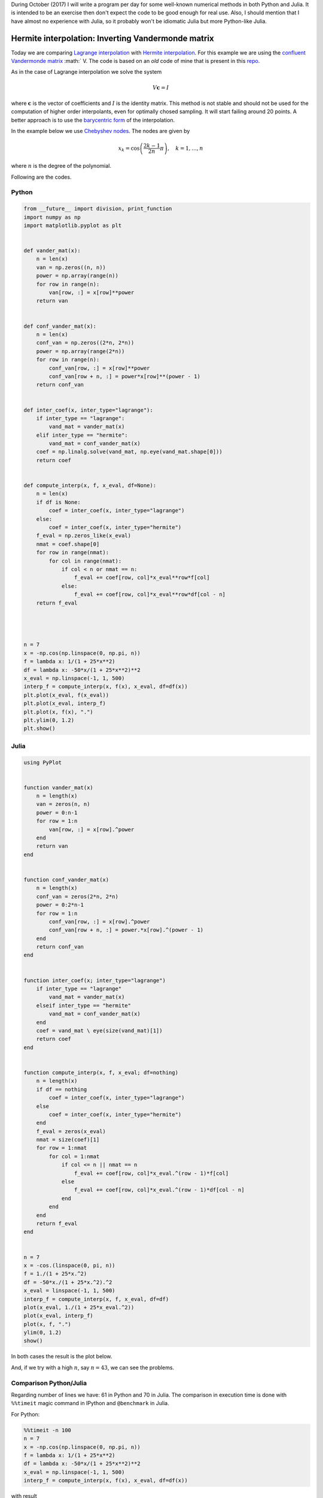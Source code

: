 .. title: Numerical methods challenge: Day 12
.. slug: numerical-12
.. date: 2017-10-12 15:06:10 UTC-05:00
.. tags: mathjax, numerical methods, python, julia, scientific computing, interpolation
.. category: Scientific Computing
.. link:
.. description:
.. type: text

During October (2017) I will write a program per day for some well-known
numerical methods in both Python and Julia. It is intended to be an exercise
then don't expect the code to be good enough for real use. Also,
I should mention that I have almost no experience with Julia, so it
probably won't be idiomatic Julia but more Python-like Julia.

Hermite interpolation: Inverting Vandermonde matrix
===================================================

Today we are comparing `Lagrange interpolation <posts/numerical-11>`_ with
`Hermite interpolation <https://en.wikipedia.org/wiki/Hermite_interpolation>`_.
For this example we are using the
`confluent Vandermonde matrix <https://en.wikipedia.org/wiki/Vandermonde_matrix>`_
:math:` V. The code is based on an *old* code of mine that is present
in this `repo <https://github.com/nicoguaro/FEM_resources/terpolation/interp.py>`_.

As in the case of Lagrange interpolation we solve the system

.. math::
    V\mathbf{c} = I

where :math:`\mathbf{c}` is the vector of coefficients and :math:`I` is
the identity matrix. This method is not stable and should not be used for the computation of higher order
interpolants, even for optimally chosed sampling. It will start failing
around 20 points. A better approach is to use the
`barycentric form <https://en.wikipedia.org/wiki/Lagrange_polynomial#Barycentric_form>`_
of the interpolation.


In the example below we use
`Chebyshev nodes <https://en.wikipedia.org/wiki/Chebyshev_nodes>`_.
The nodes are given by

.. math::

    x_k = \cos\left(\frac{2k-1}{2n}\pi\right), \quad k = 1, \ldots, n

where :math:`n` is the degree of the polynomial.


Following are the codes.

Python
------

.. code:: python

    from __future__ import division, print_function
    import numpy as np
    import matplotlib.pyplot as plt


    def vander_mat(x):
        n = len(x)
        van = np.zeros((n, n))
        power = np.array(range(n))
        for row in range(n):
            van[row, :] = x[row]**power
        return van


    def conf_vander_mat(x):
        n = len(x)
        conf_van = np.zeros((2*n, 2*n))
        power = np.array(range(2*n))
        for row in range(n):
            conf_van[row, :] = x[row]**power
            conf_van[row + n, :] = power*x[row]**(power - 1)
        return conf_van


    def inter_coef(x, inter_type="lagrange"):
        if inter_type == "lagrange":
            vand_mat = vander_mat(x)
        elif inter_type == "hermite":
            vand_mat = conf_vander_mat(x)
        coef = np.linalg.solve(vand_mat, np.eye(vand_mat.shape[0]))
        return coef


    def compute_interp(x, f, x_eval, df=None):
        n = len(x)
        if df is None:
            coef = inter_coef(x, inter_type="lagrange")
        else:
            coef = inter_coef(x, inter_type="hermite")
        f_eval = np.zeros_like(x_eval)
        nmat = coef.shape[0]
        for row in range(nmat):
            for col in range(nmat):
                if col < n or nmat == n:
                    f_eval += coef[row, col]*x_eval**row*f[col]
                else:
                    f_eval += coef[row, col]*x_eval**row*df[col - n]
        return f_eval




    n = 7
    x = -np.cos(np.linspace(0, np.pi, n))
    f = lambda x: 1/(1 + 25*x**2)
    df = lambda x: -50*x/(1 + 25*x**2)**2
    x_eval = np.linspace(-1, 1, 500)
    interp_f = compute_interp(x, f(x), x_eval, df=df(x))
    plt.plot(x_eval, f(x_eval))
    plt.plot(x_eval, interp_f)
    plt.plot(x, f(x), ".")
    plt.ylim(0, 1.2)
    plt.show()




Julia
-----

.. code:: julia

    using PyPlot


    function vander_mat(x)
        n = length(x)
        van = zeros(n, n)
        power = 0:n-1
        for row = 1:n
            van[row, :] = x[row].^power
        end
        return van
    end


    function conf_vander_mat(x)
        n = length(x)
        conf_van = zeros(2*n, 2*n)
        power = 0:2*n-1
        for row = 1:n
            conf_van[row, :] = x[row].^power
            conf_van[row + n, :] = power.*x[row].^(power - 1)
        end
        return conf_van
    end


    function inter_coef(x; inter_type="lagrange")
        if inter_type == "lagrange"
            vand_mat = vander_mat(x)
        elseif inter_type == "hermite"
            vand_mat = conf_vander_mat(x)
        end
        coef = vand_mat \ eye(size(vand_mat)[1])
        return coef
    end


    function compute_interp(x, f, x_eval; df=nothing)
        n = length(x)
        if df == nothing
            coef = inter_coef(x, inter_type="lagrange")
        else
            coef = inter_coef(x, inter_type="hermite")
        end
        f_eval = zeros(x_eval)
        nmat = size(coef)[1]
        for row = 1:nmat
            for col = 1:nmat
                if col <= n || nmat == n
                    f_eval += coef[row, col]*x_eval.^(row - 1)*f[col]
                else
                    f_eval += coef[row, col]*x_eval.^(row - 1)*df[col - n]
                end
            end
        end
        return f_eval
    end


    n = 7
    x = -cos.(linspace(0, pi, n))
    f = 1./(1 + 25*x.^2)
    df = -50*x./(1 + 25*x.^2).^2
    x_eval = linspace(-1, 1, 500)
    interp_f = compute_interp(x, f, x_eval, df=df)
    plot(x_eval, 1./(1 + 25*x_eval.^2))
    plot(x_eval, interp_f)
    plot(x, f, ".")
    ylim(0, 1.2)
    show()


In both cases the result is the plot below.

.. image:: /images/hermite_vandermonde.svg
   :width: 500 px
   :alt: Hermite interpolation using Vandermonde matrix.
   :align:  center

And, if we try with a high :math:`n`, say :math:`n=43`, we can see the
problems.

.. image:: /images/hermite_vandermonde-n-23.svg
   :width: 500 px
   :alt: Hermite interpolation using Vandermonde matrix.
   :align:  center


Comparison Python/Julia
-----------------------

Regarding number of lines we have: 61 in Python and 70 in Julia. The comparison
in execution time is done with ``%%timeit`` magic command in IPython and
``@benchmark`` in Julia.

For Python:

.. code:: IPython

    %%timeit -n 100
    n = 7
    x = -np.cos(np.linspace(0, np.pi, n))
    f = lambda x: 1/(1 + 25*x**2)
    df = lambda x: -50*x/(1 + 25*x**2)**2
    x_eval = np.linspace(-1, 1, 500)
    interp_f = compute_interp(x, f(x), x_eval, df=df(x))

with result

.. code::

    100 loops, best of 3: 18.1 ms per loop

For Julia:

.. code:: julia

    function bench()
       n = 7
       x = -cos.(linspace(0, pi, n))
       f(x) = 1./(1 + 25*x.^2)
       df(x) = -50*x./(1 + 25*x.^2).^2
       x_eval = linspace(-1, 1, 500)
       interp_f = compute_interp(x, f(x), x_eval, df=df(x))
    end
    @benchmark bench()

with result

.. code:: julia

    BenchmarkTools.Trial:
      memory estimate:  3.13 MiB
      allocs estimate:  836
      --------------
      minimum time:     10.318 ms (0.00% GC)
      median time:      10.449 ms (0.00% GC)
      mean time:        11.362 ms (1.74% GC)
      maximum time:     26.646 ms (0.00% GC)
      --------------
      samples:          100
      evals/sample:     1




In this case, we can say that the Python code is roughly as fast as
the Julia one.

Comparison Hermite/Lagrange interpolation
-----------------------------------------
We want to compare Hermite interpolation with Lagrange interpolation for
the same number of degrees of freedom. We use the same function for test
purposes

.. math::

    f(x) = \frac{1}{1 + 25x^2}

This is the Python code that does that part

.. code:: Python

    n_dof = np.array(range(1, 20))
    error_herm = np.zeros(19)
    error_lag = np.zeros(19)
    for cont, n in enumerate(n_dof):
        f = lambda x: 1/(1 + 25*x**2)
        df = lambda x: -50*x/(1 + 25*x**2)**2
        x = -np.cos(np.linspace(0, np.pi, n))
        x2 = -np.cos(np.linspace(0, np.pi, 2*n))
        x_eval = np.linspace(-1, 1, 500)
        herm = compute_interp(x, f(x), x_eval, df=df(x))
        lag = compute_interp(x2, f(x2), x_eval)
        fun = f(x_eval)
        error_herm[cont] = np.linalg.norm(fun - herm)/np.linalg.norm(fun)
        error_lag[cont] = np.linalg.norm(fun - lag)/np.linalg.norm(fun)

    plt.plot(2*n_dof, error_lag)
    plt.plot(2*n_dof, error_herm)
    plt.xlabel("Number of degrees of freedom")
    plt.ylabel("Relative error")
    plt.legend(["Lagrange", "Hermite"])
    plt.show()

And this is the comparison of the relative errors

.. image:: /images/hermite_lagrange_error.svg
   :width: 500 px
   :alt: Comparison of errors between Lagrange and Hermite interpolation.
   :align:  center

In general, the Lagrange approximation is closer for this function.


